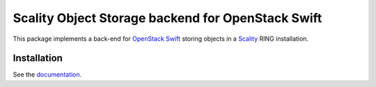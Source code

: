 Scality Object Storage backend for OpenStack Swift
==================================================
This package implements a back-end for OpenStack_ Swift_ storing objects in a
Scality_ RING installation.

.. _OpenStack: http://openstack.org
.. _Swift: http://docs.openstack.org/developer/swift/
.. _Scality: http://scality.com

Installation
------------
See the documentation_.

.. _documentation: doc/installation.rst
